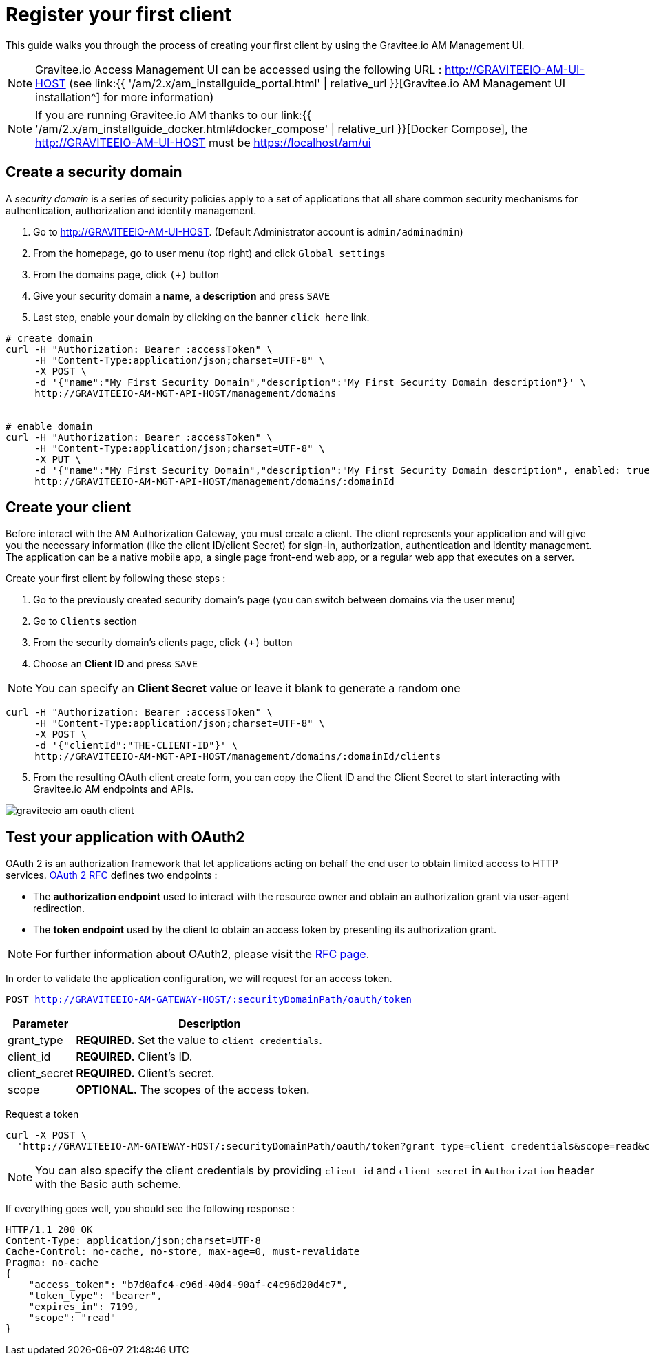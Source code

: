 = Register your first client
:page-sidebar: am_2_x_sidebar
:page-permalink: am/2.x/am_quickstart_register_app.html
:page-folder: am/quickstart
:page-layout: am

This guide walks you through the process of creating your first client by using the Gravitee.io AM Management UI.

NOTE: Gravitee.io Access Management UI can be accessed using the following URL :
http://GRAVITEEIO-AM-UI-HOST (see link:{{ '/am/2.x/am_installguide_portal.html' | relative_url }}[Gravitee.io AM Management UI installation^] for more information)

NOTE: If you are running Gravitee.io AM thanks to our link:{{ '/am/2.x/am_installguide_docker.html#docker_compose' | relative_url }}[Docker Compose], the http://GRAVITEEIO-AM-UI-HOST must be https://localhost/am/ui

== Create a security domain

A _security domain_ is a series of security policies apply to a set of applications that all share common security mechanisms for authentication, authorization and identity management.

. Go to http://GRAVITEEIO-AM-UI-HOST. (Default Administrator account is `admin/adminadmin`)
. From the homepage, go to user menu (top right) and click `Global settings`
. From the domains page, click `(+)` button
. Give your security domain a *name*, a *description* and press `SAVE`
. Last step, enable your domain by clicking on the banner `click here` link.

[source]
----
# create domain
curl -H "Authorization: Bearer :accessToken" \
     -H "Content-Type:application/json;charset=UTF-8" \
     -X POST \
     -d '{"name":"My First Security Domain","description":"My First Security Domain description"}' \
     http://GRAVITEEIO-AM-MGT-API-HOST/management/domains


# enable domain
curl -H "Authorization: Bearer :accessToken" \
     -H "Content-Type:application/json;charset=UTF-8" \
     -X PUT \
     -d '{"name":"My First Security Domain","description":"My First Security Domain description", enabled: true}' \
     http://GRAVITEEIO-AM-MGT-API-HOST/management/domains/:domainId
----

== Create your client

Before interact with the AM Authorization Gateway, you must create a client.
The client represents your application and will give you the necessary information (like the client ID/client Secret) for sign-in, authorization, authentication and identity management.
The application can be a native mobile app, a single page front-end web app, or a regular web app that executes on a server.

Create your first client by following these steps :

. Go to the previously created security domain's page (you can switch between domains via the user menu)
. Go to `Clients` section
. From the security domain's clients page, click `(+)` button
. Choose an *Client ID* and press `SAVE`

NOTE: You can specify an *Client Secret* value or leave it blank to generate a random one

[source]
----
curl -H "Authorization: Bearer :accessToken" \
     -H "Content-Type:application/json;charset=UTF-8" \
     -X POST \
     -d '{"clientId":"THE-CLIENT-ID"}' \
     http://GRAVITEEIO-AM-MGT-API-HOST/management/domains/:domainId/clients
----

[start=5]
. From the resulting OAuth client create form, you can copy the Client ID and the Client Secret to start interacting with Gravitee.io AM endpoints and APIs.

image::{% link images/am/2.x/graviteeio-am-oauth-client.png %}[]

== Test your application with OAuth2

OAuth 2 is an authorization framework that let applications acting on behalf the end user to obtain limited access to HTTP services.
link:https://tools.ietf.org/html/rfc6749[OAuth 2 RFC^] defines two endpoints :

- The *authorization endpoint* used to interact with the resource owner and obtain an authorization grant via user-agent redirection.
- The *token endpoint* used by the client to obtain an access token by presenting its authorization grant.

NOTE: For further information about OAuth2, please visit the link:https://tools.ietf.org/html/rfc6749[RFC page^].

In order to validate the application configuration, we will request for an access token.

`POST http://GRAVITEEIO-AM-GATEWAY-HOST/:securityDomainPath/oauth/token`

[width="100%",cols="2,8",frame="topbot",options="header,footer"]
|==========================
|Parameter       |Description
|grant_type      |*REQUIRED.* Set the value to `client_credentials`.
|client_id       |*REQUIRED.* Client's ID.
|client_secret   |*REQUIRED.* Client's secret.
|scope           |*OPTIONAL.* The scopes of the access token.
|==========================

Request a token::

[source]
----
curl -X POST \
  'http://GRAVITEEIO-AM-GATEWAY-HOST/:securityDomainPath/oauth/token?grant_type=client_credentials&scope=read&client_id=:clientId&client_secret=:clientSecret'
----

NOTE: You can also specify the client credentials by providing `client_id` and `client_secret` in  `Authorization` header with the Basic auth scheme.

If everything goes well, you should see the following response :

[source]
----
HTTP/1.1 200 OK
Content-Type: application/json;charset=UTF-8
Cache-Control: no-cache, no-store, max-age=0, must-revalidate
Pragma: no-cache
{
    "access_token": "b7d0afc4-c96d-40d4-90af-c4c96d20d4c7",
    "token_type": "bearer",
    "expires_in": 7199,
    "scope": "read"
}
----